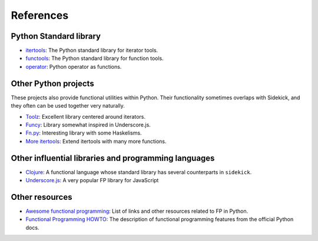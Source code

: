 ==========
References
==========


Python Standard library
=======================

-  itertools_: The Python standard library for iterator tools.
-  functools_: The Python standard library for function tools.
-  operator_: Python operator as functions.

.. _itertools: http://docs.python.org/3/library/itertools.html
.. _functools: http://docs.python.org/3/library/functools.html
.. _operator: http://docs.python.org/3/library/operator.html

Other Python projects
=====================

These projects also provide functional utilities within Python. Their functionality sometimes
overlaps with Sidekick, and they often can be used together very naturally.

* Toolz_: Excellent library centered around iterators.
* Funcy_: Library somewhat inspired in Underscore.js.
* `Fn.py`_: Interesting library with some Haskelisms.
* `More itertools`_: Extend itertools with many more functions.

.. _Toolz: https://toolz.readthedocs.io/en/stable/
.. _Funcy: https://funcy.readthedocs.io/en/stable/
.. _Fn.py: https://github.com/kachayev/fn.py
.. _More itertools: https://more-itertools.readthedocs.io/en/stable/


Other influential libraries and programming languages
=====================================================

- Clojure_: A functional language whose standard library has several counterparts in ``sidekick``.
- `Underscore.js`_: A very popular FP library for JavaScript

.. _Clojure: http://clojure.org
.. _Underscore.js: http://underscorejs.org


Other resources
===============


- `Awesome functional programming`_: List of links and other resources related to FP in Python.
- `Functional Programming HOWTO`_: The description of functional programming features from the official Python docs.

.. _Awesome functional programming: https://github.com/sfermigier/awesome-functional-python
.. _Functional Programming HOWTO: http://docs.python.org/dev/howto/functional.html
